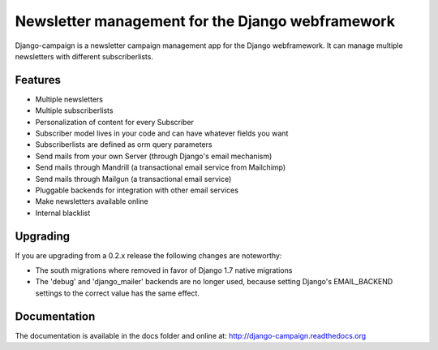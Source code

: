 =================================================
Newsletter management for the Django webframework
=================================================

Django-campaign is a newsletter campaign management app for the Django
webframework. It can manage multiple newsletters with different subscriberlists.

Features
--------

* Multiple newsletters
* Multiple subscriberlists
* Personalization of content for every Subscriber
* Subscriber model lives in your code and can have whatever fields you want
* Subscriberlists are defined as orm query parameters
* Send mails from your own Server (through Django's email mechanism)
* Send mails through Mandrill (a transactional email service from Mailchimp)
* Send mails through Mailgun (a transactional email service)
* Pluggable backends for integration with other email services
* Make newsletters available online
* Internal blacklist

Upgrading
---------

If you are upgrading from a 0.2.x release the following changes are noteworthy:

* The south migrations where removed in favor of Django 1.7 native migrations
* The 'debug' and 'django_mailer' backends are no longer used, because setting
  Django's EMAIL_BACKEND settings to the correct value has the same effect.



Documentation
-------------

The documentation is available in the docs folder and online at:
http://django-campaign.readthedocs.org



